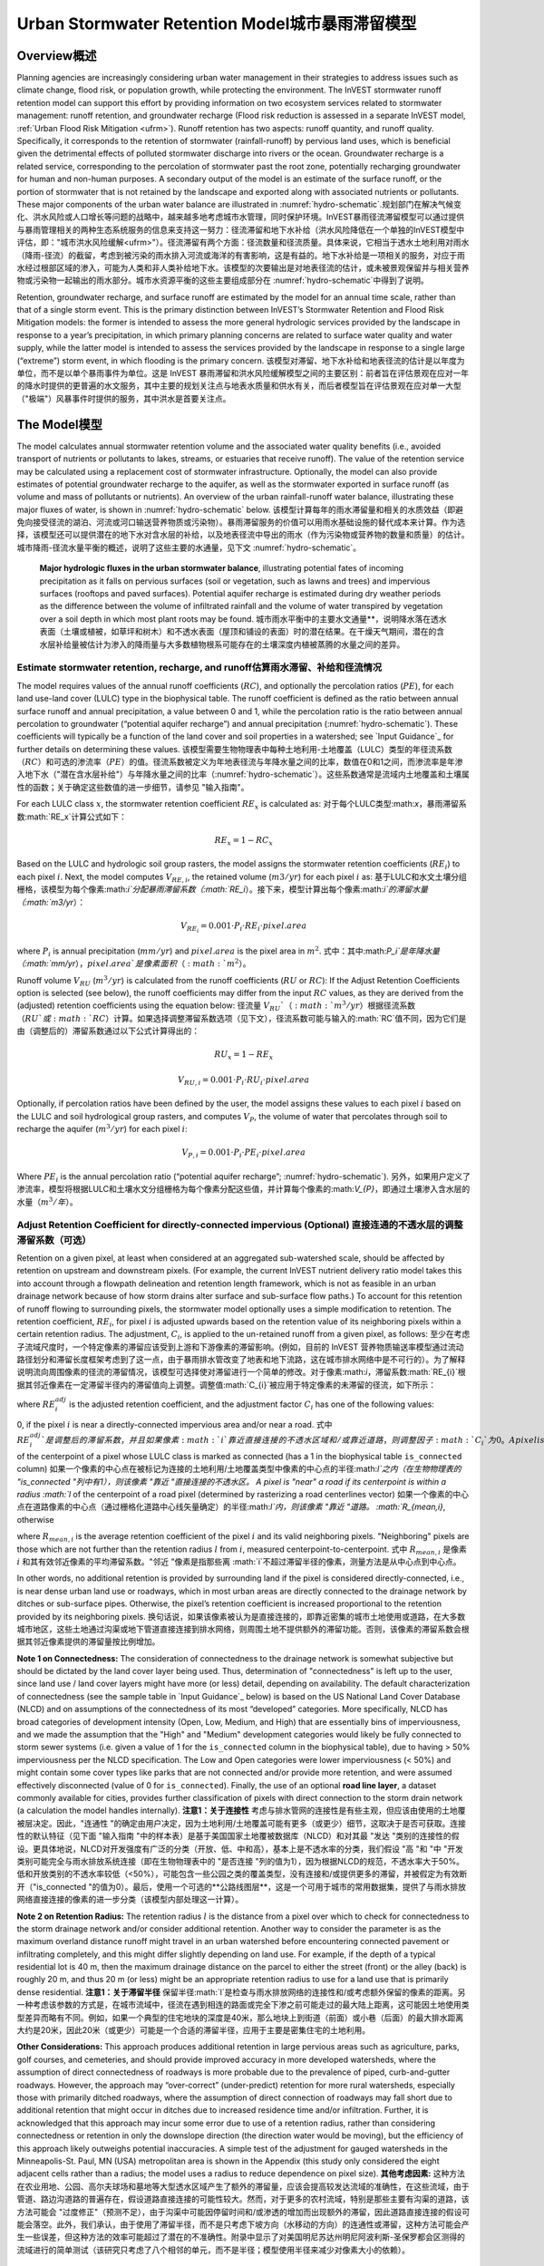 ﻿.. _stormwater:暴雨

***********************************************
Urban Stormwater Retention Model城市暴雨滞留模型
***********************************************


Overview概述
========

Planning agencies are increasingly considering urban water management in their strategies to address issues such as climate change, flood risk, or population growth, while protecting the environment. The InVEST stormwater runoff retention model can support this effort by providing information on two ecosystem services related to stormwater management: runoff retention, and groundwater recharge (Flood risk reduction is assessed in a separate InVEST model, :ref:`Urban Flood Risk Mitigation <ufrm>`). Runoff retention has two aspects: runoff quantity, and runoff quality. Specifically, it corresponds to the retention of stormwater (rainfall-runoff) by pervious land uses, which is beneficial given the detrimental effects of polluted stormwater discharge into rivers or the ocean. Groundwater recharge is a related service, corresponding to the percolation of stormwater past the root zone, potentially recharging groundwater for human and non-human purposes. A secondary output of the model is an estimate of the surface runoff, or the portion of stormwater that is not retained by the landscape and exported along with associated nutrients or pollutants. These major components of the urban water balance are illustrated in :numref:`hydro-schematic`.规划部门在解决气候变化、洪水风险或人口增长等问题的战略中，越来越多地考虑城市水管理，同时保护环境。InVEST暴雨径流滞留模型可以通过提供与暴雨管理相关的两种生态系统服务的信息来支持这一努力：径流滞留和地下水补给（洪水风险降低在一个单独的InVEST模型中评估，即："城市洪水风险缓解<ufrm>"）。径流滞留有两个方面：径流数量和径流质量。具体来说，它相当于透水土地利用对雨水（降雨-径流）的截留，考虑到被污染的雨水排入河流或海洋的有害影响，这是有益的。地下水补给是一项相关的服务，对应于雨水经过根部区域的渗入，可能为人类和非人类补给地下水。该模型的次要输出是对地表径流的估计，或未被景观保留并与相关营养物或污染物一起输出的雨水部分。城市水资源平衡的这些主要组成部分在 :numref:`hydro-schematic`中得到了说明。

Retention, groundwater recharge, and surface runoff are estimated by the model for an annual time scale, rather than that of a single storm event. This is the primary distinction between InVEST’s Stormwater Retention and Flood Risk Mitigation models: the former is intended to assess the more general hydrologic services provided by the landscape in response to a year’s precipitation, in which primary planning concerns are related to surface water quality and water supply, while the latter model is intended to assess the services provided by the landscape in response to a single large (“extreme”) storm event, in which flooding is the primary concern. 该模型对滞留、地下水补给和地表径流的估计是以年度为单位，而不是以单个暴雨事件为单位。这是 InVEST 暴雨滞留和洪水风险缓解模型之间的主要区别：前者旨在评估景观在应对一年的降水时提供的更普遍的水文服务，其中主要的规划关注点与地表水质量和供水有关，而后者模型旨在评估景观在应对单一大型（"极端"）风暴事件时提供的服务，其中洪水是首要关注点。


The Model模型
=========

The model calculates annual stormwater retention volume and the associated water quality benefits (i.e., avoided transport of nutrients or pollutants to lakes, streams, or estuaries that receive runoff). The value of the retention service may be calculated using a replacement cost of stormwater infrastructure. Optionally, the model can also provide estimates of potential groundwater recharge to the aquifer, as well as the stormwater exported in surface runoff (as volume and mass of pollutants or nutrients). An overview of the urban rainfall-runoff water balance, illustrating these major fluxes of water, is shown in :numref:`hydro-schematic` below. 该模型计算每年的雨水滞留量和相关的水质效益（即避免向接受径流的湖泊、河流或河口输送营养物质或污染物）。暴雨滞留服务的价值可以用雨水基础设施的替代成本来计算。作为选择，该模型还可以提供潜在的地下水对含水层的补给，以及地表径流中导出的雨水（作为污染物或营养物的数量和质量）的估计。城市降雨-径流水量平衡的概述，说明了这些主要的水通量，见下文 :numref:`hydro-schematic`。

.. _hydro-schematic: 水力示意图

.. figure:: ./stormwater/figure1_hydroschematic.png
   :scale: 25%

   **Major hydrologic fluxes in the urban stormwater balance**, illustrating potential fates of incoming precipitation as it falls on pervious surfaces (soil or vegetation, such as lawns and trees) and impervious surfaces (rooftops and paved surfaces). Potential aquifer recharge is estimated during dry weather periods as the difference between the volume of infiltrated rainfall and the volume of water transpired by vegetation over a soil depth in which most plant roots may be found. 城市雨水平衡中的主要水文通量**，说明降水落在透水表面（土壤或植被，如草坪和树木）和不透水表面（屋顶和铺设的表面）时的潜在结果。在干燥天气期间，潜在的含水层补给量被估计为渗入的降雨量与大多数植物根系可能存在的土壤深度内植被蒸腾的水量之间的差异。


Estimate stormwater retention, recharge, and runoff估算雨水滞留、补给和径流情况
^^^^^^^^^^^^^^^^^^^^^^^^^^^^^^^^^^^^^^^^^^^^^^^^^^^^^^^

The model requires values of the annual runoff coefficients (:math:`RC`), and optionally the percolation ratios (:math:`PE`), for each land use-land cover (LULC) type in the biophysical table. The runoff coefficient is defined as the ratio between annual surface runoff and annual precipitation, a value between 0 and 1, while the percolation ratio is the ratio between annual percolation to groundwater (“potential aquifer recharge”) and annual precipitation (:numref:`hydro-schematic`). These coefficients will typically be a function of the land cover and soil properties in a watershed; see `Input Guidance`_ for further details on determining these values. 该模型需要生物物理表中每种土地利用-土地覆盖（LULC）类型的年径流系数（:math:`RC`）和可选的渗流率（:math:`PE`）的值。径流系数被定义为年地表径流与年降水量之间的比率，数值在0和1之间，而渗流率是年渗入地下水（"潜在含水层补给"）与年降水量之间的比率（:numref:`hydro-schematic`）。这些系数通常是流域内土地覆盖和土壤属性的函数；关于确定这些数值的进一步细节，请参见 "输入指南"。

For each LULC class :math:`x`, the stormwater retention coefficient :math:`RE_x` is calculated as:
对于每个LULC类型:math:`x`，暴雨滞留系数:math:`RE_x`计算公式如下：

.. math:: RE_x=1-RC_x

Based on the LULC and hydrologic soil group rasters, the model assigns the stormwater retention coefficients (:math:`RE_i`) to each pixel :math:`i`. Next, the model computes :math:`V_{RE,i}`, the retained volume (:math:`m3/yr`) for each pixel :math:`i` as: 基于LULC和水文土壤分组栅格，该模型为每个像素:math:`i`分配暴雨滞留系数（:math:`RE_i`）。接下来，模型计算出每个像素:math:`i`的滞留水量（:math:`m3/yr`）：

.. math:: V_{RE_i}=0.001\cdot P_i\cdot RE_i\cdot pixel.area

where :math:`P_i` is annual precipitation (:math:`mm/yr`) and :math:`pixel.area` is the pixel area in :math:`m^2`.
式中：其中:math:`P_i`是年降水量（:math:`mm/yr`），:math:`pixel.area`是像素面积（:math:`m^2`）。

Runoff volume :math:`V_{RU}` (:math:`m^3/yr`) is calculated from the runoff coefficients (:math:`RU` or :math:`RC`): If the Adjust Retention Coefficients option is selected (see below), the runoff coefficients may differ from the input :math:`RC` values, as they are derived from the (adjusted) retention coefficients using the equation below:
径流量 :math:`V_{RU}`（:math:`m^3/yr`）根据径流系数（:math:`RU`或:math:`RC`）计算。如果选择调整滞留系数选项（见下文），径流系数可能与输入的:math:`RC`值不同，因为它们是由（调整后的）滞留系数通过以下公式计算得出的：

.. math:: RU_x=1-RE_x

.. math:: V_{RU,i}=0.001\cdot P_i\cdot RU_i\cdot pixel.area

Optionally, if percolation ratios have been defined by the user, the model assigns these values to each pixel :math:`i` based on the LULC and soil hydrological group rasters, and computes :math:`V_{P}`, the volume of water that percolates through soil to recharge the aquifer (:math:`m^3/yr`) for each pixel :math:`i`:

.. math:: V_{P,i}=0.001\cdot P_i\cdot PE_i\cdot pixel.area

Where :math:`PE_i` is the annual percolation ratio (“potential aquifer recharge”; :numref:`hydro-schematic`).
另外，如果用户定义了渗流率，模型将根据LULC和土壤水文分组栅格为每个像素分配这些值，并计算每个像素的:math:`V_{P}`，即通过土壤渗入含水层的水量（:math:`m^3/年`）。

Adjust Retention Coefficient for directly-connected impervious (Optional) 直接连通的不透水层的调整滞留系数（可选）
^^^^^^^^^^^^^^^^^^^^^^^^^^^^^^^^^^^^^^^^^^^^^^^^^^^^^^^^^^^^^^^^^^^^^^^^^^^^^^^^^^
Retention on a given pixel, at least when considered at an aggregated sub-watershed scale, should be affected by retention on upstream and downstream pixels. (For example, the current InVEST nutrient delivery ratio model takes this into account through a flowpath delineation and retention length framework, which is not as feasible in an urban drainage network because of how storm drains alter surface and sub-surface flow paths.) To account for this retention of runoff flowing to surrounding pixels, the stormwater model optionally uses a simple modification to retention. The retention coefficient, :math:`RE_{i}`, for pixel :math:`i` is adjusted upwards based on the retention value of its neighboring pixels within a certain retention radius. The adjustment, :math:`C_{i}`, is applied to the un-retained runoff from a given pixel, as follows:
至少在考虑子流域尺度时，一个特定像素的滞留应该受到上游和下游像素的滞留影响。(例如，目前的 InVEST 营养物质输送率模型通过流动路径划分和滞留长度框架考虑到了这一点，由于暴雨排水管改变了地表和地下流路，这在城市排水网络中是不可行的）。为了解释说明流向周围像素的径流的滞留情况，该模型可选择使对滞留进行一个简单的修改。对于像素:math:`i`，滞留系数:math:`RE_{i}`根据其邻近像素在一定滞留半径内的滞留值向上调整。调整值:math:`C_{i}`被应用于特定像素的未滞留的径流，如下所示：

.. math:: RE^{adj}_{i} = RE_{i} + (1 - RE_{i})\cdot C_{i}
   :label: adjusted_retention_coefficient可调整的滞留系数

where :math:`RE^{adj}_{i}` is the adjusted retention coefficient, and the adjustment factor :math:`C_{i}` has one of the following values:

0, if the pixel :math:`i` is near a directly-connected impervious area and/or near a road. 式中 :math:`RE^{adj}_{i}`是调整后的滞留系数，并且如果像素 :math:`i`靠近直接连接的不透水区域和/或靠近道路，则调整因子 :math:`C_{i}`为0。
A pixel is "near" a directly-connected impervious area if its centerpoint is within a radius :math:`l` of the centerpoint of a pixel whose LULC class is marked as connected (has a 1 in the biophysical table ``is_connected`` column) 如果一个像素的中心点在被标记为连接的土地利用/土地覆盖类型中像素的中心点的半径:math:`l`之内（在生物物理表的 "is_connected "列中有1），则该像素 "靠近 "直接连接的不透水区。
A pixel is "near" a road if its centerpoint is within a radius :math:`l` of the centerpoint of a road pixel (determined by rasterizing a road centerlines vector) 如果一个像素的中心点在道路像素的中心点（通过栅格化道路中心线矢量确定）的半径:math:`l`内，则该像素 "靠近 "道路。
:math:`R_{mean,i}`, otherwise

where :math:`R_{mean,i}` is the average retention coefficient of the pixel :math:`i` and its valid neighboring pixels. "Neighboring" pixels are those which are not further than the retention radius :math:`l` from :math:`i`, measured centerpoint-to-centerpoint.
式中 :math:`R_{mean,i}` 是像素 :math:`i` 和其有效邻近像素的平均滞留系数。"邻近 "像素是指那些离 :math:`i`不超过滞留半径的像素，测量方法是从中心点到中心点。

In other words, no additional retention is provided by surrounding land if the pixel is considered directly-connected, i.e., is near dense urban land use or roadways, which in most urban areas are directly connected to the drainage network by ditches or sub-surface pipes. Otherwise, the pixel’s retention coefficient is increased proportional to the retention provided by its neighboring pixels. 换句话说，如果该像素被认为是直接连接的，即靠近密集的城市土地使用或道路，在大多数城市地区，这些土地通过沟渠或地下管道直接连接到排水网络，则周围土地不提供额外的滞留功能。否则，该像素的滞留系数会根据其邻近像素提供的滞留量按比例增加。


**Note 1 on Connectedness:** The consideration of connectedness to the drainage network is somewhat subjective but should be dictated by the land cover layer being used. Thus, determination of "connectedness" is left up to the user, since land use / land cover layers might have more (or less) detail, depending on availability. The default characterization of connectedness (see the sample table in `Input Guidance`_ below) is based on the US National Land Cover Database (NLCD) and on assumptions of the connectedness of its most “developed” categories. More specifically, NLCD has broad categories of development intensity (Open, Low, Medium, and High) that are essentially bins of imperviousness, and we made the assumption that the "High" and "Medium" development categories would likely be fully connected to storm sewer systems (i.e. given a value of 1 for the ``is_connected`` column in the biophysical table), due to having > 50% imperviousness per the NLCD specification. The Low and Open categories were lower imperviousness (< 50%) and might contain some cover types like parks that are not connected and/or provide more retention, and were assumed effectively disconnected (value of 0 for ``is_connected``). Finally, the use of an optional **road line layer**, a dataset commonly available for cities, provides further classification of pixels with direct connection to the storm drain network (a calculation the model handles internally).
**注意1：关于连接性** 考虑与排水管网的连接性是有些主观，但应该由使用的土地覆被层决定。因此，"连通性 "的确定由用户决定，因为土地利用/土地覆盖可能有更多（或更少）细节，这取决于是否可获取。连接性的默认特征（见下面 "输入指南 "中的样本表）是基于美国国家土地覆被数据库（NLCD）和对其最 "发达 "类别的连接性的假设。更具体地说，NLCD对开发强度有广泛的分类（开放、低、中和高），基本上是不透水率的分类，我们假设 "高 "和 "中 "开发类别可能完全与雨水排放系统连接（即在生物物理表中的 "是否连接 "列的值为1），因为根据NLCD的规范，不透水率大于50%。低和开放类别的不透水率较低（<50%），可能包含一些公园之类的覆盖类型，没有连接和/或提供更多的滞留，并被假定为有效断开（"is_connected "的值为0）。最后，使用一个可选的**公路线图层**，这是一个可用于城市的常用数据集，提供了与雨水排放网络直接连接的像素的进一步分类（该模型内部处理这一计算）。

**Note 2 on Retention Radius:** The retention radius :math:`l` is the distance from a pixel over which to check for connectedness to the storm drainage network and/or consider additional retention. Another way to consider the parameter is as the maximum overland distance runoff might travel in an urban watershed before encountering connected pavement or infiltrating completely, and this might differ slightly depending on land use. For example, if the depth of a typical residential lot is 40 m, then the maximum drainage distance on the parcel to either the street (front) or the alley (back) is roughly 20 m, and thus 20 m (or less) might be an appropriate retention radius to use for a land use that is primarily dense residential.
**注意1：关于滞留半径** 保留半径:math:`l`是检查与雨水排放网络的连接性和/或考虑额外保留的像素的距离。另一种考虑该参数的方式是，在城市流域中，径流在遇到相连的路面或完全下渗之前可能走过的最大陆上距离，这可能因土地使用类型差异而略有不同。例如，如果一个典型的住宅地块的深度是40米，那么地块上到街道（前面）或小巷（后面）的最大排水距离大约是20米，因此20米（或更少）可能是一个合适的滞留半径，应用于主要是密集住宅的土地利用。


**Other Considerations:** This approach produces additional retention in large pervious areas such as agriculture, parks, golf courses, and cemeteries, and should provide improved accuracy in more developed watersheds, where the assumption of direct connectedness of roadways is more probable due to the prevalence of piped, curb-and-gutter roadways. However, the approach may “over-correct” (under-predict) retention for more rural watersheds, especially those with primarily ditched roadways, where the assumption of direct connection of roadways may fall short due to additional retention that might occur in ditches due to increased residence time and/or infiltration. Further, it is acknowledged that this approach may incur some error due to use of a retention radius, rather than considering connectedness or retention in only the downslope direction (the direction water would be moving), but the efficiency of this approach likely outweighs potential inaccuracies. A simple test of the adjustment for gauged watersheds in the Minneapolis-St. Paul, MN (USA) metropolitan area is shown in the Appendix (this study only considered the eight adjacent cells rather than a radius; the model uses a radius to reduce dependence on pixel size).
**其他考虑因素:** 这种方法在农业用地、公园、高尔夫球场和墓地等大型透水区域产生了额外的滞留量，应该会提高较发达流域的准确性，在这些流域，由于管道、路边沟道路的普遍存在，假设道路直接连接的可能性较大。然而，对于更多的农村流域，特别是那些主要有沟渠的道路，该方法可能会 "过度修正"（预测不足），由于沟渠中可能因停留时间和/或渗透的增加而出现额外的滞留，因此道路直接连接的假设可能会落空。此外，我们承认，由于使用了滞留半径，而不是只考虑下坡方向（水移动的方向）的连通性或滞留，这种方法可能会产生一些误差，但这种方法的效率可能超过了潜在的不准确性。附录中显示了对美国明尼苏达州明尼阿波利斯-圣保罗都会区测得的流域进行的简单测试（该研究只考虑了八个相邻的单元，而不是半径；模型使用半径来减少对像素大小的依赖）。

Calculate water quality benefits of stormwater retention (Optional) 计算暴雨滞留的水质效益（可选）。
^^^^^^^^^^^^^^^^^^^^^^^^^^^^^^^^^^^^^^^^^^^^^^^^^^^^^^^^^^^^^^^^^^^

The potential water quality impact of stormwater retention is determined as the pollutant mass associated with retained stormwater, i.e. the amount of pollutant load avoided. The annual avoided pollutant load, in :math:`kg/yr`, is calculated for each pixel :math:`i` as the product of retained volume (:math:`m^3/yr`) and the event mean concentration (:math:`EMC`) of a pollutant, in :math:`mg/L`:
暴雨滞留的潜在水质影响被确定为与滞留暴雨相关的污染物质量，即避免的污染物负荷量。每年避免的污染物负荷，以 :math:`kg/yr`为单位，计算出每个像素 :math:`i`的滞留体积（:math:`m^3/yr`）与污染物事件平均浓度（:math:`EMC`）的乘积，以 :math:`mg/L`为单位：

.. math:: Avoided.load_i=0.001\cdot V_{RE,i}\cdot EMC

Similarly, the annual pollutant load (:math:`kg/yr`) exported by surface runoff is calculated from the runoff volume:
同样，地表径流输出的年污染物负荷（:math:`kg/yr`）是根据径流量计算的：

.. math:: Load_i=0.001\cdot V_{RU,i}\cdot EMC

EMCs for each pollutant are assigned to land use classes using the biophysical table. Nitrogen and phosphorus are common pollutants of interest, but any stormwater pollutants (such as sediment, metals, or organic compounds) may be used by providing EMC values for those pollutants in the biophysical table. If no pollutants are included, this step is skipped. 使用生物物理表将每种污染物的 EMC 值分配给土地使用类型。氮和磷是常见的相关污染物，但任何雨水污染物（如沉积物、金属或有机化合物）都可以通过在生物物理表中提供这些污染物的 EMC 值来使用。如果不包括污染物，则跳过此步骤。


Valuation of stormwater retention service (Optional) 暴雨滞留服务的价值化（可选）
^^^^^^^^^^^^^^^^^^^^^^^^^^^^^^^^^^^^^^^^^^^^^^^^^^^^

A review of the most common valuation methods for the stormwater retention service can be found in a report for local government (Catchlove, 2020). If stormwater regulations exist, the user can assess the value of stormwater retention with the target retention volume as a reference. The economic value can be assessed if the average value of retention device (currency/volume) is available. 对暴雨滞留服务最常见的价值化方法的文献综述可以在一份为地方政府编写的报告中找到（Catchlove, 2020）。如果存在暴雨调节，用户可以以目标滞留量为参考，评估雨水滞留的价值。如果有滞留装置的平均价值（货币/体积），则可以被用于评估经济价值。

.. math:: Retention.cost=PR\cdot V_{RE}
   :label: retention-value

Where PR is the replacement cost of stormwater retention (currency per volume, e.g., :math:`$/m^3`). For example, Simpson and McPherson (2007) estimate this to be :math:`$1.59/m^3` for urban areas in the San Francisco Bay Area (California, USA). 其中PR是暴雨滞留的替代成本（按体积计算的货币，例如:math:`$/m^3`）。例如，Simpson和McPherson（2007）估计，旧金山湾区（美国加州）城市地区的替代成本为:math:`$1.59/m^3`。

The model can output potential groundwater recharge volume (:math:`V_{P}`), which may also serve as a valuation of retention. However, the model does not currently estimate the pollutant load associated with this recharge volume, as sub-surface transport and transformation of pollutants is not implemented in the model. 该模型可以输出潜在的地下水补给量（:math:`V_{P}`），这也可以作为滞留量的评估。然而，该模型目前没有估计与该补给量相关的污染物负荷，因为模型中没有实现污染物的地下传输和转化。


Aggregation at the watershed scale (Optional) 流域范围内的汇总（可选）
^^^^^^^^^^^^^^^^^^^^^^^^^^^^^^^^^^^^^^^^^^^^^

Users may provide a polygon vector file outlining areas over which to aggregate data (typically watersheds or sewersheds). The model will aggregate the output rasters to compute:
用户可以提供一个多边形矢量文件，框定需要汇总数据的区域（通常是流域或污水流域）。该模型将对输出的栅格进行汇总计算：

- Average stormwater retention ratio (average of :math:`RE` values)
- 平均暴雨滞留率（:math:`RE`值的平均值）
- Total retention volume, :math:`m^3` (sum of :math:`V_{RE}` values)
- 总滞留量， :math:`m^3`（ :math:`V_{RE}`值之和）。
- Total retained pollutant load for each pollutant, :math:`kg/yr` (sum of :math:`Avoided.load` values)
- 每种污染物的总滞留量，:math:`kg/yr`（:math:`Avoided.load`值之和）。
- Total runoff volume, :math:`m^3` (sum of :math:`V_{RU}` values)
- 总径流量， :math:`m^3`（:math:`V_{RU}`值之和）。
- Total pollutant load for each pollutant, :math:`kg/yr` (sum of :math:`Load` values)
- 每种污染物的总负荷， :math:`kg/yr`（ :math:`Load`值之和）。
- Total potential recharge volume, :math:`m^3` (sum of :math:`V_{P}`, if percolation ratios provided)
- 总的潜在补给量， :math:`m^3`（如果提供渗流率，则为 :math:`V_{P}`之和）。
- Total Replacement Cost, currency units (sum of replacement cost of retention services, if value specified)
- 总替代成本，货币单位（如果价值明确的话，则为滞留服务的替代成本之和）。


Data Needs数据需求
==========

- :investspec:`stormwater workspace_dir`

- :investspec:`stormwater results_suffix`

- :investspec:`stormwater lulc_path`

- :investspec:`stormwater soil_group_path`

- :investspec:`stormwater precipitation_path`

- :investspec:`stormwater biophysical_table`

  Columns:

    - :investspec:`stormwater biophysical_table.columns.lucode`
    - :investspec:`stormwater biophysical_table.columns.is_connected`
    - :investspec:`stormwater biophysical_table.columns.rc_a`
    - :investspec:`stormwater biophysical_table.columns.rc_b`
    - :investspec:`stormwater biophysical_table.columns.rc_c`
    - :investspec:`stormwater biophysical_table.columns.rc_d`
    - :investspec:`stormwater biophysical_table.columns.pe_a`
    - :investspec:`stormwater biophysical_table.columns.pe_b`
    - :investspec:`stormwater biophysical_table.columns.pe_c`
    - :investspec:`stormwater biophysical_table.columns.pe_d`
    - :investspec:`stormwater biophysical_table.columns.emc_[POLLUTANT]`

- :investspec:`stormwater adjust_retention_ratios`

- :investspec:`stormwater retention_radius`

- :investspec:`stormwater road_centerlines_path`

- :investspec:`stormwater replacement_cost` Available from national or regional studies (e.g. `EPA report for the US: <https://www3.epa.gov/npdes/pubs/usw_d.pdf>`_). Representative value of $1.59 USD/m3 from Simpson and McPherson (2007).

- :investspec:`stormwater aggregate_areas_path` Watersheds can be obtained with the DelineateIt model.


Interpreting Results结果解释
====================

Final Outputs最终输出
^^^^^^^^^^^^^
Note: unless otherwise stated, all ratios (e.g. retention ratio) or coefficients (e.g. runoff coefficients), whether at the pixel level or as averages over a watershed, are expressed as decimals with a value between 0 and 1. 
注意：除非另有说明，所有比率（如滞留率）或系数（如径流系数），无论是像素级还是流域的平均数，都以小数表示，数值在0和1之间。

- **retention_ratio.tif**: A raster derived from the LULC raster and biophysical table `RC_x` columns, where each pixel's value is the stormwater retention ratio in that area
- **retention_ratio.tif**。由土地利用/土地覆盖栅格和生物物理表`RC_x`列得出的栅格，其中每个像素的值是该地区的雨水滞留率。

- **adjusted_retention_ratio.tif** (only if "adjust retention ratios" is selected): A raster of adjusted retention ratios, calculated according to equation :eq:`adjusted_retention_coefficient` from the ‘retention_ratio, ratio_average, near_road’, and ‘near_impervious_lulc’ intermediate outputs
- **adjusted_retention_ratio.tif**(仅当 "调整滞留率 "被选中时）。调整后的滞留率栅格，由:eq:`可调整滞留系数公式计算得到，可调整滞留系数可由‘retention_ratio, ratio_average, near_road’, and ‘near_impervious_lulc’计算得到。

- **retention_volume.tif**: Raster map of retention volumes in :math:`m^3/yr`
- **retention_volume.tif**:滞留量栅格图，单位：math:`m^3/yr`。

- **percolation_ratio.tif**: (if percolation data provided) Raster map of percolation ratios derived by cross-referencing the LULC and soil group rasters with the biophysical table
- **percolation_ratio.tif**: (如果提供渗漏数据）通过交叉引用LULC和带有生物物理表土壤组栅格，得出渗漏率栅格图。

- **percolation_volume.tif**: (if percolation data provided) Raster map of percolation (potential aquifer recharge) volumes in :math:`m^3/yr`
- **percolation_volume.tif**: (如果提供渗滤数据) 渗滤(潜在含水层补给)量栅格图，单位为:math:`m^3/yr`。

- **runoff_ratio.tif**: A raster derived from the retention ratio raster, where each pixel's value is the stormwater runoff ratio in that area. This is the inverse of ‘retention_ratio.tif’ (:math:`runoff = 1 - retention`).
- **runoff_ratio.tif**:从滞留率栅格产生出来的栅格，其中每个像素的值是该地区的暴雨径流率。是'retention_ratio.tif'（:math:`runoff = 1 - retention`）的倒数。

- **runoff_volume.tif**: Raster map of runoff volumes in :math:`m^3/yr`
- **runoff_volume.tif**: 径流体积的栅格图，单位为:math:`m^3/yr`。

- **retention_value.tif**: (if value data provided) Raster map of the value of the water retained on each pixel in :math:`currency/yr` according to equation :eq:`retention-value`
- **retention_value.tif**:(如果提供价值数据) 每个像素的水滞留价值的栅格图，单位为:math: "currency/yr"。根据公式:eq:`retention-value`计算得到。

- **aggregate.gpkg**: (if aggregate vector provided) Vector map of aggregate data. This is identical to the aggregate areas input vector, but each polygon is given additional fields with the aggregate data:
- **aggregate.gpkg**:(如果提供集合向量) 集合数据的向量图。这与集合区域的输入矢量相同，但每个多边形都被赋予了集合数据的额外字段。

　　- **mean_retention_ratio**: Average retention ratio over this polygon
　　- **mean_retention_ratio**:该多边形的平均滞留率

　　- **total_retention_volume**: Total retention volume over this polygon in :math:`m^3/yr`
　　- **total_retention_volume**:该多边形的总滞留量，单位为:math:`m^3/yr`。

　　- **mean_runoff_ratio**: Average runoff coefficient over this polygon
　　- **mean_runoff_ratio**:该多边形的平均径流系数

　　- **total_runoff_volume**: Total runoff volume over this polygon in :math:`m^3/yr`
　　- **total_runoff_volume**:该多边形的总径流量，单位为:math:`m^3/yr`。

　　- **mean_percolation_ratio** (if percolation ratios provided): Average percolation (recharge) ratio over this polygon
　　- **mean_percolation_ratio**(如果提供渗滤率)。该多边形的平均渗滤（补给）率

　　- **total_percolation_volume** (if percolation ratios provided): Total volume of potential aquifer recharge over this polygon in :math:`m^3/yr`
　　- **total_percolation_volume** (如果提供渗滤率)。该多边形的潜在含水层总补给量，单位为:math:`m^3/yr`。

　　- **p_total_avoided_load** (for each pollutant :math:`p`): Total avoided (retained) amount of pollutant over this polygon in :math:`kg/yr`
　　- **p_total_avoided_load** (对于每个污染物 :math:`p`): 该多边形区域内避免（滞留）的污染物总量，单位为:math:`kg/yr`。

　　- **p_total_load** (for each pollutant :math:`p`): Total amount of pollutant in runoff over this polygon in :math:`kg/yr`
　　- **p_total_load** (对于每个污染物 :math:`p`): 该多边形地区径流中的污染物总量，单位为:math:`kg/yr`。

　　- **total_retention_value** (if value data provided): Total value of the retained volume of water over this polygon in :math:`currency/yr`
　　- **total_retention_value**(如果提供价值数据）。该多边形上滞留水量的总价值，单位为:math:`currency/yr`。


Intermediate Outputs中间输出结果
^^^^^^^^^^^^^^^^^^^^

- **lulc_aligned.tif**: Copy of the soil group raster input, cropped to the intersection of the three raster inputs
- **lulc_aligned.tif**: 土壤组栅格输入的副本，裁剪为三个栅格输入的交叉点。

- **soil_group_aligned.tif**: Copy of the soil group raster input, aligned to the LULC raster and cropped to the intersection of the three raster inputs
- **soil_group_aligned.tif**:土壤组栅格输入的副本，与LULC栅格对齐，并裁剪为三个栅格输入的交叉点

- **precipitation_aligned.tif**: Copy of the precipitation raster input, aligned to the LULC raster and cropped to the intersection of the three raster inputs
- **precipitation_aligned.tif**:降水栅格输入的副本，与LULC栅格对齐，并裁剪为三个栅格输入的交叉点

- **reprojected_centerlines.gpkg**: Copy of the road centerlines vector input, reprojected to the LULC raster projection
- **reprojected_centerlines.gpkg**: 道路中心线矢量输入的副本，重新投影到LULC栅格的投影坐标系中

- **rasterized_centerlines.tif**: A rasterized version of the reprojected centerlines vector, where 1 means the pixel is a road and 0 means it isn't
- **rasterized_centerlines.tif**:重投影中心线向量的栅格化版本，其中1表示该像素是道路，0表示不是。

- **is_connected_lulc.tif**: A binary raster derived from the LULC raster and biophysical table `is_connected` column, where 1 means the pixel has a directly-connected impervious LULC type, and 0 means it does not
- **is_connected_lulc.tif**:从LULC栅格和生物物理表的 "is_connected "列得出的二进制栅格，其中1表示该像素有直接连接的不透水LULC类型，0表示没有。

- **road_distance.tif**: A raster derived from the rasterized centerlines map, where each pixel's value is its minimum distance to a road pixel (measured centerpoint-to-centerpoint)
- **road_distance.tif**: 从栅格化中心线地图中得到的栅格，其中每个像素的值是它与道路像素的最小距离（中心点到中心点的测量值）。

- **connected_lulc_distance.tif**: A raster derived from the `is_connected_lulc` map, where each pixel's value is its minimum distance to a connected impervious LULC pixel (measured centerpoint-to-centerpoint)
- **connected_lulc_distance.tif**:从 "is_connected_lulc "地图得到的栅格，其中每个像素的值是它与相连的不透水LULC像素的最小距离（中心点到中心点的测量）。

- **near_road.tif**: A binary raster derived from the `road_distance` map, where 1 means the pixel is within the retention radius of a road pixel, and 0 means it isn't
- **near_road.tif**:从 "road_distance "地图中得到的二进制栅格，其中1表示该像素在道路像素的滞留半径内，0表示不在。

- **near_connected_lulc.tif**: A binary raster derived from the `connected_lulc_distance` map, where 1 means the pixel is within the retention radius of a connected impervious LULC pixel, and 0 means it isn't
- **near_connected_lulc.tif**:从`connected_lulc_distance'地图中导出的二进制栅格，其中1表示该像素在连接的不透水LULC像素的滞留半径内，0表示不在。

- **search_kernel.tif**: A binary raster representing the search kernel that is convolved with the `retention_ratio` raster to calculate the averaged retention ratio within the retention radius of each pixel
- **search_kernel.tif**:代表搜索核密度的二进制栅格，与 "滞留率 "栅格进行卷积，计算每个像素保留半径内的平均保留率。

- **ratio_average.tif**: A raster where each pixel's value is the average of its neighborhood of pixels in the `retention_ratio` map, calculated by convolving the search kernel with the retention ratio raster
- **ratio_average.tif**:该栅格中每个像素的值是它在 "滞留率 "地图中邻近像素的平均值，由滞留率栅格对搜索核进行卷积计算得出。


.. _Input Guidance:输入指南

Input Guidance输入指南
==============

Runoff Coefficients and recharge Ratios径流系数和补给率
^^^^^^^^^^^^^^^^^^^^^^^^^^^^^^^^^^^^^^^^^^^

**Using reported data:** Runoff coefficients are commonly reported in studies of watersheds of various sizes and land use settings (urban to rural). In some cases, these studies may be available for the locations in which the Stormwater Retention model is to be applied, and reported runoff coefficients could be used directly in place of the default values. However, if these are not specified by land use in available studies, then they will be difficult to implement in the model, and default or best-guess estimates of runoff coefficients may have to be used. The model output could then be checked against the reported values as a calibration step. If runoff coefficients are known as a function of LULC type but not per hydrologic soil group (HSG), as may often be the case, then specify the same :math:`RC` value for each HSG within a given LULC type (i.e., `RC_A`, `RC_B`, `RC_C`, and `RC_D` will all have the same value in one row of the biophysical table). Do NOT leave any blanks in the biophysical table or remove required columns (:math:`lucode`, :math:`RC_x`, :math:`PE_x`).
**使用已公开报告数据：**径流系数通常在各种规模和土地利用环境（城市到农村）的流域研究中被报告。在某些情况下，这些研究可能适用于要应用暴雨滞留模型的地点，报告的径流系数可以直接用来代替默认值。然而，如果在现有的研究中没有按土地利用来指定这些参数，那么它们将很难在模型中使用，可能不得不使用默认的或最佳的径流系数估计值。然后可以将模型输出结果与报告中的值进行核对，作为校准步骤。如果已知径流系数是LULC类型的函数，而不是每个水文土壤组（HSG）的函数（这可能是经常发生的情况），那么在给定的LULC类型中，为每个HSG指定相同的 :math:`RC`值（即，`RC_A`、`RC_B`、`RC_C`和`RC_D`在生物物理表中的一行都有相同的值）。不要在生物物理表中留下任何空白，也不要删除必要的列（:math:`lucode`, :math:`RC_x`, :math:`PE_x`）。

**Other methods of estimating runoff coefficients:** If runoff coefficients for each LULC type are not found from previous studies, they may be determined from the following approaches:
**估计径流系数的其他方法：**如果在以前的研究中没有发现每种LULC类型的径流系数，可以通过以下方法确定：

- the EPA stormwater runoff calculator in the US (https://swcweb.epa.gov/stormwatercalculator/);
- 美国EPA的雨水径流计算器（https://swcweb.epa.gov/stormwatercalculator/）。

- any (monthly or daily time scale) rainfall-runoff model that calculates stormwater runoff and actual evapotranspiration (in mm/yr) for general LC classes (e.g., SWMM software; see example below)
- 任何（月或日时间尺度）计算一般LC类型的雨水径流和实际蒸发量（单位：毫米/年）的降雨-径流模型（例如，SWMM软件；见以下例子）

- the monthly approach used in the InVEST seasonal water yield model. The model requires monthly precipitation and evapotranspiration (ET) values for a representative site in the landscape, as well as Curve Number (CN) values for the SCS-Curve Number method (NRCS-USDA 2004).
- InVEST 季节性产水模型中使用的月度方法。该模型需要景观中代表性地点的月降水量和蒸散量（ET）值，以及SCS-CN法的曲线数值（CN）（NRCS-USDA 2004）。

Note that runoff coefficients for pervious land covers and bare soil should be defined for each soil hydrologic group (even if all have the same value). `RC` for water is set to 1.
注意透水土地覆盖和裸露土壤的径流系数应该为每个土壤水文分组定义（即使所有的值都相同）。水的`RC`值被设置为1。

**Estimating runoff coefficients (and percolation ratios) from a SWMM model:** SWMM can be used to estimate runoff coefficients for a study area using a simple implementation of SWMM with a combination of basic land cover types and the four soil hydrologic groups (A, B, C, D). The approach is described in the SI of Hamel et al. (2021):
“The [SWMM] model consisted of several synthetic watersheds (100-m long, 10-m wide), each of which had uniform land cover comprised of bare (unvegetated), pervious (vegetated), or impervious surface; the latter two categories included instances both with and without tree canopy (e.g., ‘pervious without tree cover’), for a total of five synthetic watersheds. One set of these five watersheds was included for each of the four hydrologic soil groups (HSG; i.e., A, B, C, or D) for a total of 20 synthetic watersheds. We ran the SWMM model in a continuous simulation with 10 years (2008-2017) of local climate data (Minneapolis-St. Paul International Airport), using Horton infiltration and kinematic wave surface routing models, with snowmelt and aquifer transport enabled. Separate aquifers were defined for each soil class (differing only in infiltration capacity), and initial soil moisture conditions were average, though the use of a 10-year continuous simulation should reduce the effects of this assumption. Resulting runoff coefficients for the basic land cover classes ... were determined as the average over the entire 10-year period (rather than an average of 10 annual coefficients).”
**从SWMM模型中估计径流系数（和渗漏率）：**SWMM模型结合基本土地覆盖类型和四个土壤水文组（A、B、C、D）可以用来简单估计研究区内的径流系数。Hamel等人（2021）的SI中描述了这种方法：“[SWMM]模型包括几个合成流域（100米长，10米宽），每个流域都有统一的土地覆盖，包括裸露（无植被）、透水（有植被）或不透水表面；后两类包括有树冠和无树冠的情况（例如，'无树冠透水'），总共有五个合成流域。在这五个流域中，四个水文土壤组（HSG；即A、B、C或D）各包括一组，共20个合成流域。我们用10年（2008-2017）的当地气候数据（明尼阿波利斯-圣保罗国际机场）连续模拟运行SWMM模型，使用Horton渗透和运动学波面路由模型，启用融雪和含水层传输。为每个土壤等级定义了单独的含水层（仅在渗透能力上有差异），初始土壤湿度条件是平均的，尽管使用10年连续模拟应减少这一假设的影响。基本土地覆盖类别的结果径流系数被确定为整个10年期间的平均值（而不是10个年度系数的平均值）。”

Percolation ratio (:math:`PE`), an estimate of potential groundwater recharge, was also estimated from these SWMM models by computing the difference between infiltrated rainfall and total evapotranspiration by vegetation, and normalizing this difference by total rainfall.
渗滤率（:math:`PE`）是对潜在地下水补给的估计，也是从这些SWMM模型中估算出来的，方法是计算渗入的降雨量和植被总蒸发量之间的差值，并将这个差值按总降雨量进行归一化。

The next step was to assign or aggregate the runoff coefficients from these basic SWMM land cover types (“SW_Type" in the sample table below) to values of runoff coefficient for all cover classes in the LULC input raster (in this case, the NLCD land cover data). For some classes, assignment was straightforward: for example, the NLCD classes “scrub/shrub”, “grassland”, and “pasture/hay” were assigned the runoff coefficients for “pervious without tree canopy” (`SW_Type`=3). Classes of mixed basic cover type (impervious + pervious, canopy + open), such as “developed” classes in NLCD, required aggregation of the SW_Type based on assumptions of imperviousness and canopy levels. We assumed an imperviousness from the midpoint of interval per NLCD definition, and further assumed 50% tree cover for the basic cover types. As an example, the “high-intensity urban” NLCD class represents urban areas with 80 - 100% total impervious area (nominal value 90%): it was assigned a retention coefficient that was weighted 90% impervious, half with tree cover (so 45% “impervious without canopy” (`SW_Type`=1) and 45% “impervious without canopy” (`SW_Type`=2)) and 10% pervious, half with tree cover (so 5% “pervious without canopy” (`SW_Type`=3) and 5% “pervious with canopy” (`SW_Type`=4)). This approach produced runoff coefficients ranging from 0.76 – 0.79 for the four HSG types. Percolation ratios (:math:`PE`) were assigned to land use classes using the same approach.
下一步是将这些基本的SWMM土地覆盖类型（下表的 "SW_Type"）的径流系数分配或汇总到LULC输入栅格（在这种情况下是NLCD土地覆盖数据）中所有覆盖类别的径流系数值。对于一些类别，分配是直接的：例如，NLCD类别 "灌丛/灌木"、"草地 "和 "牧场/干草 "被分配为 "无树冠的透水"（`SW_Type`=3）的径流系数。混合基本覆盖类型（不透水+透水，树冠+开阔）的类别，如NLCD中的 "发达 "等级，需要根据不透水和树冠水平的假设对SW_Type进行汇总。我们假设每个NLCD定义的区间中点具有不透水性，并进一步假设基本覆盖类型的树木覆盖率为50%。举例来说，"高强度城市 "NLCD类型代表了总不透水面积为80-100%的城市地区（名义值为90%）。它被分配了一个滞留系数，其权重为90%不透水，一半有树木覆盖（因此45%"不透水无树冠"（`SW_Type`=1）和45%"不透水无树冠"（`SW_Type`=2）），10%透水，一半有树木覆盖（因此5%"透水无树冠"（`SW_Type`=3）和5%"透水有树冠"（`SW_Type`=4）。这种方法产生的径流系数在0.76-0.79之间，适用于四个HSG类型。渗流比（:math:`PE`）是用同样的方法分配给土地利用类型的。

Example of Runoff Coefficient and Percolation Ratio table with values specified by basic SWMM land cover type (`SW_Type`) and A/B/C/D soil hydrologic group (for pervious and bare soil). Values derived from SWMM simulations using 10 years of hourly weather data (2008 - 2017) at Minneapolis-St. Paul Airport, MN, USA.
径流系数和渗漏率表的例子，其数值由SWMM基本土地覆盖类型（`SW_Type`）和A/B/C/D土壤水文分组（用于透水和裸土）指定。数值来自SWMM模拟，数据基础来自于美国明尼苏达州明尼阿波利斯-圣保罗机场10年的每小时天气数据（2008-2017）。

.. csv-table:: **Example Runoff and Percolation Coefficients**
**样例径流系数和渗流系数**。
      :file: ./stormwater/example_coefficients.csv
      :header-rows: 1

Pollutant Event Mean Concentrations污染物事件平均浓度
^^^^^^^^^^^^^^^^^^^^^^^^^^^^^^^^^^^
Pollutant event mean concentrations (EMC) may be specified by the user for any pollutant of interest. EMCs are commonly reported in watershed studies and databases (e.g., https://bmpdatabase.org), but volume-weighted concentrations from previous studies would be more accurate to specify here if available. This is because the EMC values used by the model are applied to annual runoff values.
污染物事件平均浓度（EMC）可由用户指定任何感兴趣的污染物。流域研究和数据库（如 https://bmpdatabase.org）中通常会报告 EMC，但如果有的话，以前研究中的体积加权浓度在这里指定会更准确。这是因为模型所使用的EMC值是应用于年径流值。

Default values for nitrogen and phosphorus for the urban-specific NLCD land use classes are provided in the sample biophysical table above and were be obtained from the US National Stormwater Quality Database (bmpdatabase.org/nsqd.html), which includes data for over 7,000 samples collected from 500+ sites over the past 30 years across the U.S., as well as from some previous summaries on less-developed land uses (Lin 2004; King and Balogh. 2011). Note: Pitt et al. (2018) found that EMCs in this database were significantly affected by land use, region, and season.
上面的生物物理样例表中提供了城市特定的NLCD土地利用类别的氮和磷的默认值，并可从美国国家暴雨质量数据库（bmpdatabase.org/nsqd.html）中获得，其中包括过去30年中从美国500多个地点收集的7000多个样本的数据，以及以前一些关于欠发达土地利用的总结（Lin 2004；King and Balogh. 2011）。注：Pitt等人（2018年）发现，该数据库中的EMC受土地利用、地区和季节的影响很大。

These data are reported with generic land use classifications (e.g. “residential”, “commercial”, “industrial”) and need to be adapted to the LULC types provided by the user. Often, a subset of these data with information on total imperviousness of the monitored watersheds can be used to aggregate sites by imperviousness, similar to the approach (outlined above) used to aggregate runoff coefficients for basic SWMM land cover types to more complex classes in the NLCD land cover data. Nitrogen and phosphorus concentrations for non-urban classes can be obtained from literature summaries, e.g. Line et al. 2002, Maestre and Pitt 2005, Lin 2004, Tetra Tech 2010, and King et al. 2011.
这些数据是以通用的土地利用分类（如 "住宅"、"商业"、"工业"）来报告的，需要根据用户提供的 LULC 类型进行调整。通常，这些数据的一个子集与监测流域的总不透水率信息可用于按不透水率汇总站点，类似于（上文概述的）用于将SWMM基本土地覆盖类型的径流系数汇总到NLCD土地覆盖数据中更复杂的类别的方法。非城市类型的氮和磷浓度可从文献摘要中获得，如Line等人2002年，Maestre和Pitt 2005年，Lin 2004年，Tetra Tech 2010年，以及King等人2011年。

Users are encouraged to use results from local studies or other relevant literature values as appropriate, e.g., http://dcstormwaterplan.org/wp-content/uploads/AppD_EMCs_FinalCBA_12222014.pdf). Typically, pollutant concentrations will be reported as event mean concentrations (EMC). EMC data are acceptable for the coarse load estimate approach used by the Model, but use of volume-weighted concentrations, if available, would provide greater accuracy in the results due to the approach of estimating pollutant loads from multiplying the retention (or runoff) volume by a characteristic concentration.
鼓励用户酌情使用当地研究的结果或其他相关文献的数值，例如：http://dcstormwaterplan.org/wp-content/uploads/AppD_EMCs_FinalCBA_12222014.pdf）。通常，污染物浓度将作为事件平均浓度（EMC）报告。EMC数据对于模型使用过程中的粗略负荷估算方法是可以接受的，但如果可以的话，使用体积加权浓度将提供更准确的结果，因为估算污染物负荷的方法是将滞留（或径流）体积乘以一个特征浓度。

Representing stormwater retention techniques具有代表性的雨水滞留技术
~~~~~~~~~~~~~~~~~~~~~~~~~~~~~~~~~~~~~~~~~~~~

Individual stormwater retention techniques like biofilters, bioretention cells, or swales can be represented by a unique LULC category, with a negative runoff coefficient, corresponding to the depth of catchment runoff they capture divided by the precipitation depth on the pixel. This requires the catchment area for the techniques to be known.
像生物过滤器、生物滞留池或沼泽这样的单个雨水滞留技术可以用一个独特的LULC类别来表示，其径流系数为负值，相当于它们捕获的汇水径流深度除以该像素上的降水深度。这需要事先知道这些技术措施的集水区。


Appendix 1: Assessing the Retention Coefficient Adjustment
附录1：评估滞留系数的调整
==========================================================
**Rationale**: A primary concern with a grid-based approach to runoff modeling is that when aggregating results at a watershed or study site-scale, the runoff and retention loads are calculated as the sum of loads generated on every pixel – i.e. the runoff generated on each pixel is assumed to enter the drainage network of the watershed, with no chance to be retained as it moves through the network. This is a fair assumption in highly developed areas, where flow path length (i.e., distance surface runoff travels before entering a storm drain) is likely not greater than the size of the pixels (30m in U.S. NLCD/C-CAP). This was also the assumption inherent in the SWMM model as implemented to estimate runoff coefficients, in which all runoff was routed directly to the outlet. However, in areas with substantial greenspace such as parks, cemeteries, and golf courses, and potentially outside the urban core where residential development might be less dense, “direct connection” of all constituent grid cells would lead to over-predicted loads and volumes, as additional runoff retention could be provided by infiltration in pervious areas located between pervious pixels and the storm drain network. Further, the lack of routing also prevents any context analysis in the stormwater model; runoff being generated on a pixel (or a collection of pixels making up a parcel of interest, such as a golf course) is not affected by its surrounding land, nor does it have any effect on its downstream or neighboring pixels. The configuration or location of land uses within the watershed of interest have no bearing on the output, only the total amount of each land use.
**基本原理**基于栅格的径流建模方法的一个主要问题是，当在流域或研究区尺度内汇总结果时，径流和滞留负荷被计算为每个像素上产生的负荷之和--即假设每个像素上产生的径流进入流域的排水网络，在通过网络时没有机会被滞留。在高度发达的地区，这是一个公平的假设，因为那里的流道长度（即地表径流在进入雨水管道之前的距离）可能不超过像素的大小（美国NLCD/C-CAP中为30米）。这也是SWMM模型为估计径流系数而实施的固有假设，其中所有的径流都直接流向出口。然而，在有大量绿地的地区，如公园、公墓和高尔夫球场，以及可能在城市核心区以外的地区，住宅开发可能不那么密集，所有组成网格单元的 "直接连接 "将导致过度预测的负荷和数量，因为额外的径流滞留可以通过位于透水像素和雨水排放网络之间的透水区域的渗透来提供。此外，缺乏路径也导致无法在暴雨模型中进行任何背景分析；在一个像素（或构成一个感兴趣的地块的像素集合，如高尔夫球场）上产生的径流不会受到其周围土地的影响，也不会对其下游或邻近的像素产生任何影响。有关流域内土地利用的配置或位置对产出没有影响，只有每种土地利用的总量对其有影响。

Discharge data for 18 watersheds located across the metropolitan area of Minneapolis-St. Paul MN, USA (“Twin Cities” Metro Area, or TCMA) were used for testing the Stormwater Retention model. These data were collected by a number of state agencies, and were publicly available. The sites could be roughly categorized by the flow regime and type of system being monitored:
位于美国明尼苏达州明尼阿波利斯-圣保罗大都会区（"双城 "大都会区，简称TCMA）的18个流域的排放数据被用于测试暴雨滞留模型。这些数据是由一些国家机构收集的，并且是公开可获取使用的。这些地点可按流态和被监测系统的类型进行粗略分类：
Large storm drains monitored by several watershed management organizations (Mississippi Watershed Management Organization, www.mwmo.org; Capitol Region Watershed District, www.capitolregionwd.org/monitoring-research/data/; South Washington Watershed District, wq.swwdmn.org), in which discharge was monitored annually, and for which mean annual stormflow volumes had already been determined [n=10 sites, plus 1 stream site monitored as part of stormwater permitting]; 由几个流域管理组织（密西西比流域管理组织，www.mwmo.org；国会区流域区，www.capitolregionwd.org/monitoring-research/data/；南华盛顿流域区，wq.swdmn.org）监测的大型雨水渠，每年对其排放进行监测，并且已经确定其年平均雨水量[n=10个站点，加上作为雨水许可部分监测的1个溪流站点]；
Stream gauging sites, monitored by the Metropolitan Council Environmental Services (https://eims.metc.state.mn.us) and maintained by several local watershed districts, in which annual total (baseflow + stormflow) discharge were determined for periods of 10+ years [n = 6 sites]. 溪流监测点，由大都会委员会环境服务部（https://eims.metc.state.mn.us）监测，并由几个地方流域区维护，其中年度总（基流+暴雨流）排放被确定为10年以上的时间[n = 6个站点]。

For the stream gauging sites (Group 2), in which year-round monitoring has been done for 6-30 years (depending on site/constituent), data are generally of high quality, and drainage areas are known. However, the flow volumes include baseflow, which does not allow for direct comparison to Runoff Retention model, though the sites were still tested as a case study. Only the past 10 years of data were included so that the land use classification used to run the Stormwater Retention model (U.S. NLCD, derived in 2013) was roughly contemporary with the gauging data; some of the watersheds have undergone substantial development over the previous 20-30 years.
对于溪流测量点（第2组），已经进行了6-30年的全年监测（取决于地点/内容），数据通常质量很高，排水区域也是已知的。然而，流量包括基流，因此这不被允许与径流滞留模型直接比较，尽管这些地点仍然作为案例研究进行测试。只包括过去10年的数据，以便用于运行暴雨滞留模型的土地利用分类（美国NLCD，2013年得出）与测量数据大致相同；一些流域在过去20-30年中经历了大量的发展。


**Input data** included 30-m U.S. NLCD land cover classification, HSG from the NRCS-USDA Soil Survey, road lines from the state of Minnesota (gisdata.mn.gov), drainage delineations and rainfall from Metropolitan Council and respective watershed districts, with additional rainfall data from Minneapolis-St. Paul Airport (retrieved from Midwest Regional Climate Center, mrcc.purdue.edu).
**输入数据**包括30米美国NLCD土地覆盖分类，NRCS-USDA土壤调查的HSG，明尼苏达州的道路线（gisdata.mn.gov），大都会委员会和各自流域区的排水划界和降雨量数据，以及明尼阿波利斯-圣保罗机场的额外降雨数据（检索自中西部区域气候中心，mrcc.purdue.edu）。


**Results:** Results of application of the Stormwater Retention model to the 18 TCMA gauging sites, both with and without the retention adjustment, are shown in the figures below. Overall, the base version of the Stormwater Retention model tended to over-predict observed runoff volumes for both streams and storm drain sites. Accuracy in simulation of runoff volumes was greatly improved overall when using the retention adjustment, though this was driven primarily by improvements for the storm drain sites. As these sites were generally more urban (developed), the adjusted retention appears to be an effective method to improve simulation of relatively complex connectedness in urban watersheds -- a primary purpose of the development of the Stormwater Retention model as an alternative to the NDR model.
**结果：** 对18个TCMA测量点应用暴雨滞留模型，包括有无滞留调整，见下图。结果显示，总的来说，基础版的暴雨滞留模型倾向于过度预测溪流和暴雨排水点的观测径流量。当使用滞留调整时，模拟径流量的准确性总体上有很大提高，尽管这主要是由暴雨排水点的改进所驱动。由于这些地点一般都比较城市化（已开发），调整后的滞留量似乎是一种有效的方法，可以改善对城市流域中相对复杂的连通性的模拟--这是开发暴雨滞留模型作为NDR模型替代品的主要目的。

In less developed watersheds (i.e. the streams sites), it was anticipated that under-prediction of retention (over-prediction of runoff) might have resulted from the assumption of direct connection of roadways; instead, the model seems to have over-predicted retention (under-predicted runoff) in the rural watersheds. Two factors may have led to this issue: (1) stream data included baseflow, which is not predicted by the Stormwater Retention model (which includes surface runoff only), so the simulated volumes are expected to be less than the observed volumes; and (2) the presence of drain tile in agricultural (or golf course) land use might cause some pervious land cover to be more “directly connected” than the coarse retention adjustment would predict.
在欠发达的流域（即溪流所在地），预计由于假设道路直接连接，可能会造成滞留量预测不足（径流预测过高）；相反，模型似乎对农村流域的滞留量预测过高（径流预测不足）。有两个因素可能导致了这一问题：（1）溪流数据包括基流，而基流不是由暴雨截留模型（仅包括地表径流）预测的，因此模拟量预计将小于观测量；(2）农业（或高尔夫球场）土地使用中存在的排水沟可能导致一些透水土地覆盖比粗滞留调整所预测的更 "直接连接"。

.. figure:: ./stormwater/with_adjustment.png

   Comparison of Modeled vs. Observed Water Yield (cm) for Twin Cities Metro Area stream and storm drain sites using the adjusted retention coefficients.
使用调整后的滞留系数，对双城市大区的溪流和暴雨排水点的模拟与观测产水量（厘米）进行比较。

.. figure:: ./stormwater/without_adjustment.png

   Comparison of Modeled vs. Observed Water Yield (cm) for Twin Cities Metro Area stream and storm drain sites using the default retention coefficients.
使用默认的滞留系数，对双城市大区的溪流和暴雨排放点进行模拟与观测产水量（厘米）的比较。

.. csv-table:: **RMSE and MAE parameters for base and adjusted models**
   :file: ./stormwater/base_vs_adjusted.csv
   :header-rows: 1


Appendix 2: Differences between InVEST and other models
附录2: InVEST与其他模型的区别
=======================================================

In contrast to the existing InVEST Water Yield and Nutrient Delivery Ratio models, the Stormwater retention model is concerned primarily with surface runoff, rather than total runoff (surface and sub-surface), and designed to be implemented in urban and developing watersheds. The model uses widely available satellite-derived raster datasets, such as land cover and elevation, along with user inputs in the form of target sub-watersheds or jurisdictional boundaries for aggregation of metrics (spatial data) and, optionally, location-specific runoff and water quality parameters (tabular data). In this respect, the model is very similar to other tools, including iTree and OpenNSPECT.
与现有的InVEST产水量模型和营养物质输送率模型相比，暴雨滞留模型主要关注地表径流，而不是总径流（地表和次表层），并经过设计使其可在城市和发展中流域使用。该模型使用广泛可用的卫星衍生栅格数据集，如土地覆盖和高程，以及用户输入的目标子流域或管辖边界的形式来汇总指标（空间数据），并可选择特定地点的径流和水质参数（表格数据）。在这方面，该模型与其他工具非常相似，包括iTree和OpenNSPECT。

OpenNSPECT (Open-source Nonpoint Source Pollution and Erosion Comparison Tool; https://coast.noaa.gov/digitalcoast/tools/opennspect.html) is a water quality scenario tool developed in 2014 by the U.S. National Oceanic and Atmospheric Administration (NOAA).
OpenNSPECT（开源非点源污染和侵蚀比较工具；https://coast.noaa.gov/digitalcoast/tools/opennspect.html）是美国国家海洋和大气管理局（NOAA）在2014年开发的一个水质情景工具。

It was designed to rapidly assess scenarios of land use and climate change impacts to water, nutrient, and sediment loading in developing watersheds. Inputs are primarily in raster format, and include C-CAP or NLCD land cover (30-m resolution), elevation (up to 1m resolution), and soil hydrologic group (USDA soil surveys), as well as event- or annual-scale precipitation (gridded or station-based). Runoff is generated on each pixel using the SCS Curve Number method, taking into account land cover and soil type (hydrologic group) and including a modification for annual runoff. Mass of nutrients (load) exported from each pixel is determined as the product of this runoff volume and a mean nutrient runoff concentration (nitrogen or phosphorus) characteristic of the pixel’s land cover type. A flow direction raster is derived from the elevation data, and used to produce flow paths and drainage basin delineations over which runoff volumes and nutrient loads are routed and aggregated.
它被设计用来快速评估土地利用和气候变化对发展中流域的水、营养物和沉积物负荷的影响情况。输入的数据主要是栅格格式，包括C-CAP或NLCD土地覆盖（30米分辨率）、高程（最高1米分辨率）和土壤水文组（美国农业部土壤调查），以及事件或年度规模的降水（网格化或基于站点）。径流是用SCS-CN方法在每个像素上生成的，考虑到土地覆盖和土壤类型（水文组），包括对年径流的修改。每个像素导出的营养物质质量（负荷）被确定为该径流量与该像素土地覆盖类型的平均营养物径流浓度（氮或磷）的乘积。流动方向栅格从高程数据中得出，并被用于产生流动路径和排水流域的划定，径流量和营养物负荷在此划定中被引流和汇总。

The general approach to modeling runoff and water quality in the proposed model is nearly identical to OpenNSPECT, with the following differences:
Runoff is generated on each pixel based on runoff coefficients (runoff depth divided by rainfall depth) rather than curve number. Runoff coefficients are a function of land cover and soil hydrologic group, and are prescribed by the model but can be modified by the user based on output of other models (e.g. SWMM), local hydrology data, modified curve numbers, etc.
模型中对径流和水质进行建模的一般方法与OpenNSPECT几乎相同，但有以下区别：径流是根据径流系数（径流深度除以降雨深度）而不是曲线数在每个像素上生成的。径流系数是土地覆盖和土壤水文组的函数，由模型规定，但用户可以根据其他模型（如SWMM）的输出、当地水文数据、修改的曲线数字等进行修改。

The model estimates potential groundwater recharge through use of an percolation ratio parameter, which is also prescribed by the model based on SWMM simulations in test watersheds but can be modified by the user.
该模型通过使用渗滤比参数来估计潜在的地下水补给，该参数也是由模型根据SWMM在测试流域的模拟结果规定的，但用户可以修改。

For additional resources for further hydrologic studies, see Beck et al. 2017.
关于进一步水文研究的其他资源，见Beck等人，2017年。


References参考文献
==========

Arkema, K. K., Griffin, R., Maldonado, S., Silver, J., Suckale, J., & Guerry, A. D. (2017). Linking social, ecological, and physical science to advance natural and nature-based protection for coastal communities. https://doi.org/10.1111/nyas.13322

Beck, N. G., Conley, G., Kanner, L., & Mathias, M. (2017). An urban runoff model designed to inform stormwater management decisions. Journal of Environmental Management, 193: 257-269. https://doi.org/10.1016/j.jenvman.2017.02.007.

Balbi, M., Lallemant, D., & Hamel, P. (2017). A flood risk framework for ecosystem services valuation: a proof-of-concept.

Hamel, P., Guerry, A.D., Polasky, S. et al. (2021). Mapping the benefits of nature in cities with the InVEST software. npj Urban Sustain 1, 25. https://doi.org/10.1038/s42949-021-00027-9

King, K.W. and Balogh, J. (2011). Stream water nutrient enrichment in a mixed-use watershed. J. Environ. Monit, 13: 721-731.

Lin, J.P. (2004). Review of published export coefficient and event mean concentration (emc) data. Wetlands Regulatory Assistance Program. ERDC TN-WRAP-04-3. Sep 2004.

Line, D.E., White, N.M., Osmond, D.L., Jennings, G.D. and Mojonnier, C.B. (2002). Water Environment Research, 74(1): 100-110.

Maestre, A. and Pitt, R. (2005). The National Stormwater Quality Database, Version 1.1: A Compilation and Analysis of NPDES Stormwater Monitoring Information. Center for Watershed Protection; Ellicott City, MD. Sep 4, 2005.

NRCS-USDA. (2004). Chapter 10. Estimation of Direct Runoff from Storm Rainfall. In United States Department of Agriculture (Ed.), Part 630 Hydrology. National Engineering Handbook. Retrieved from http://www.nrcs.usda.gov/wps/portal/nrcs/detailfull/national/water/?cid=stelprdb1043063

Pitt, R., Maestre, A. & Clary, J. (2018). The National Stormwater Quality Database (NSQD), Ver 4.02. Retrieved from http://www.bmpdatabase.org/Docs/NSQD_ver_4_brief_Feb_18_2018.pdf

Sahl, J. (2015). Economic Valuation Approaches for Ecosystem Services: a literature review to support the development of a modeling framework for valuing urban stormwater management services.

Simpson, J.R. and McPherson, E.G. (2007). San Francisco Bay Area State of the Urban Forest Final Report. Center for Urban Forest Research, USDA Forest Service Pacific Southwest Research Station. Davis, CA. Dec 2007: 92 pp.

Tetra Tech, Inc. (2010). Stormwater Best Management Practices (BMP) Performance Analysis. Prepared for U.S. E.P.A. Region 1. Fairfax, VA. 232 pp.
